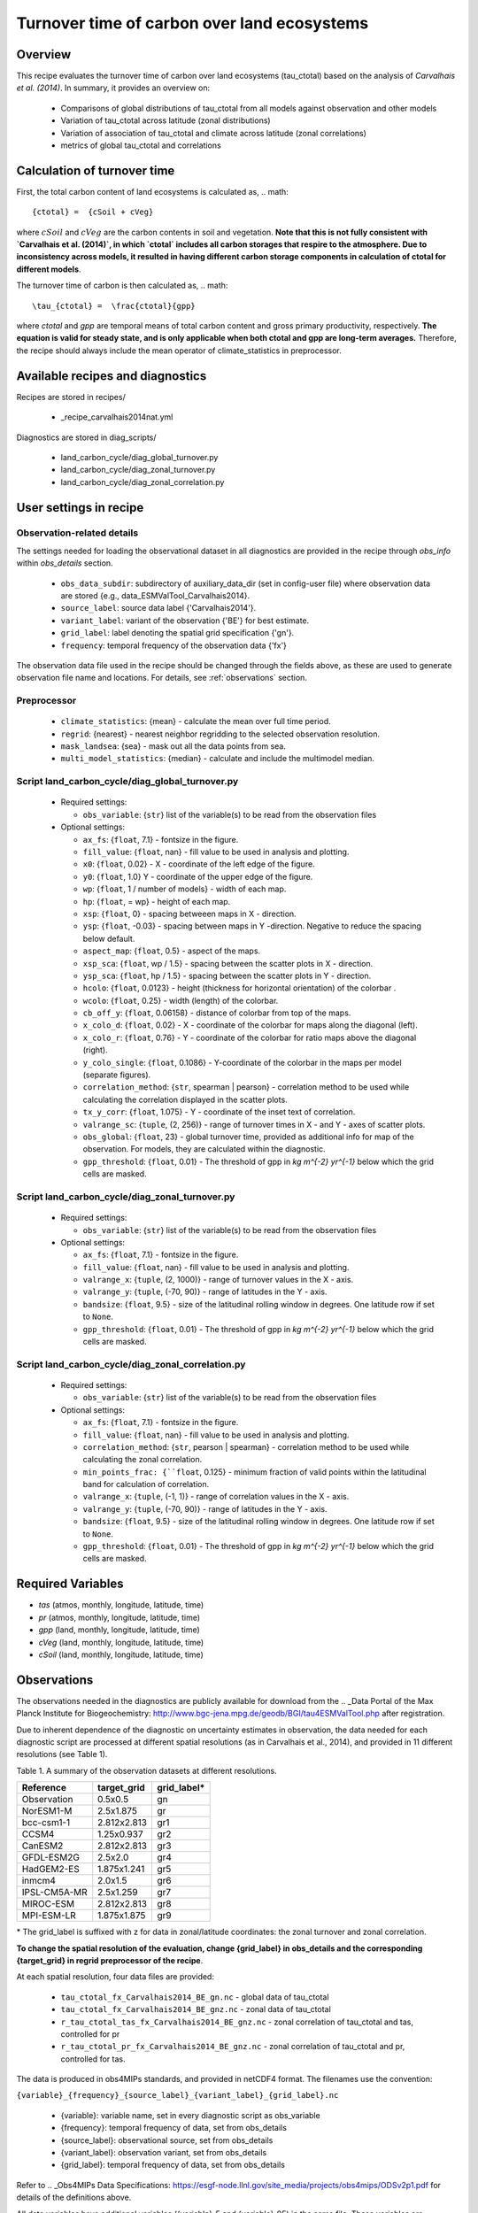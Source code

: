 .. _recipe_carvalhais2014nat:

Turnover time of carbon over land ecosystems
============================================

Overview
--------

This recipe evaluates the turnover time of carbon over 
land ecosystems (tau_ctotal) based on the analysis of `Carvalhais et al. (2014)`. In summary, it provides an overview on:

    * Comparisons of global distributions of tau_ctotal from all models against observation and other models
    * Variation of tau_ctotal across latitude (zonal distributions)
    * Variation of association of tau_ctotal and climate across latitude (zonal correlations)
    * metrics of global tau_ctotal and correlations


.. _tau calculation:

Calculation of turnover time
----------------------------

First, the total carbon content of land ecosystems is calculated as,
.. math::

{ctotal} =  {cSoil + cVeg}

where :math:`cSoil` and :math:`cVeg` are the carbon contents in soil and 
vegetation. **Note that this is not fully consistent with `Carvalhais et al. (2014)`, in which `ctotal` includes all carbon storages that 
respire to the atmosphere. Due to inconsistency across models, it resulted in having different carbon storage components in calculation of ctotal for different models**.

The turnover time of carbon is then calculated as,
.. math::

\tau_{ctotal} =  \frac{ctotal}{gpp}


where `ctotal` and `gpp` are temporal means of total carbon content and 
gross primary productivity, respectively. **The equation
is valid for steady state, and is only applicable when both ctotal and gpp
are long-term averages.** Therefore, the recipe should always include the mean 
operator of climate_statistics in preprocessor.


Available recipes and diagnostics
---------------------------------

Recipes are stored in recipes/

   * _recipe_carvalhais2014nat.yml


Diagnostics are stored in diag_scripts/

   * land_carbon_cycle/diag_global_turnover.py
   * land_carbon_cycle/diag_zonal_turnover.py
   * land_carbon_cycle/diag_zonal_correlation.py

.. _user settings:

User settings in recipe
-----------------------

Observation-related details
............................

The settings needed for loading the observational dataset in all diagnostics are provided in the recipe through `obs_info` within `obs_details` section. 

    * ``obs_data_subdir``: subdirectory of auxiliary_data_dir (set in 
      config-user file) where observation data are stored {e.g., 
      data_ESMValTool_Carvalhais2014}.
    * ``source_label``: source data label {'Carvalhais2014'}.
    * ``variant_label``: variant of the observation {'BE'} for best estimate.
    * ``grid_label``: label denoting the spatial grid specification {'gn'}.
    * ``frequency``: temporal frequency of the observation data {'fx'}

The observation data file used in the recipe should be changed through the 
fields above, as these are used to generate observation file name and 
locations. For details, see :ref:`observations` section. 

Preprocessor
............

   * ``climate_statistics``: {mean} - calculate the mean over full time period.
   * ``regrid``: {nearest} - nearest neighbor regridding to the selected 
     observation resolution.
   * ``mask_landsea``: {sea} - mask out all the data points from sea.
   * ``multi_model_statistics``: {median} - calculate and include the 
     multimodel median.


Script land_carbon_cycle/diag_global_turnover.py
................................................

  * Required settings:
 
    * ``obs_variable``: {``str``} list of the variable(s) to be read from the observation files

  * Optional settings:

    * ``ax_fs``: {``float``, 7.1} - fontsize in the figure.
    * ``fill_value``: {``float``, nan} - fill value to be used in analysis and plotting.
    * ``x0``: {``float``, 0.02} - X - coordinate of the left edge of the figure. 
    * ``y0``: {``float``, 1.0} Y - coordinate of the upper edge of the figure. 
    * ``wp``: {``float``, 1 / number of models} - width of each map.
    * ``hp``: {``float``, = wp} - height of each map.
    * ``xsp``: {``float``, 0} - spacing betweeen maps in X - direction.
    * ``ysp``: {``float``, -0.03} - spacing between maps in Y -direction.       
      Negative to reduce the spacing below default.
    * ``aspect_map``: {``float``, 0.5} - aspect of the maps.
    * ``xsp_sca``: {``float``, wp / 1.5} - spacing between the scatter plots in X - direction.
    * ``ysp_sca``: {``float``, hp / 1.5} - spacing between the scatter plots in Y - direction.
    * ``hcolo``: {``float``, 0.0123} - height (thickness for horizontal orientation) of the colorbar .
    * ``wcolo``: {``float``, 0.25} - width (length) of the colorbar.
    * ``cb_off_y``: {``float``, 0.06158} - distance of colorbar from top of the maps.
    * ``x_colo_d``: {``float``, 0.02} - X - coordinate of the colorbar for maps along the diagonal (left).
    * ``x_colo_r``: {``float``, 0.76} - Y - coordinate of the colorbar for ratio maps above the diagonal (right).
    * ``y_colo_single``: {``float``, 0.1086} - Y-coordinate of the colorbar in the maps per model (separate figures).
    * ``correlation_method``: {``str``, spearman | pearson} - correlation method to be used while calculating the correlation displayed in the scatter plots.
    * ``tx_y_corr``: {``float``, 1.075} - Y - coordinate of the inset text of correlation.
    * ``valrange_sc``: {``tuple``, (2, 256)} - range of turnover times in X - and Y - axes of scatter plots.
    * ``obs_global``: {``float``, 23} - global turnover time, provided as additional info for map of the observation.  For models, they are calculated within the diagnostic.
    * ``gpp_threshold``: {``float``, 0.01} - The threshold of gpp in `kg m^{-2} yr^{-1}` below which the grid cells are masked. 


Script land_carbon_cycle/diag_zonal_turnover.py
...............................................

  * Required settings:

    * ``obs_variable``: {``str``} list of the variable(s) to be read from the observation files

  * Optional settings:

    * ``ax_fs``: {``float``, 7.1} - fontsize in the figure.
    * ``fill_value``: {``float``, nan} - fill value to be used in analysis and plotting.
    * ``valrange_x``: {``tuple``, (2, 1000)} - range of turnover values in the 
      X - axis.
    * ``valrange_y``: {``tuple``, (-70, 90)} - range of latitudes in the Y - 
      axis.
    * ``bandsize``: {``float``, 9.5} - size of the latitudinal rolling window in degrees. One latitude row if set to ``None``.
    * ``gpp_threshold``: {``float``, 0.01} - The threshold of gpp in `kg m^{-2} yr^{-1}` below which the grid cells are masked. 


Script land_carbon_cycle/diag_zonal_correlation.py
..................................................

  * Required settings:

    * ``obs_variable``: {``str``} list of the variable(s) to be read from the observation files

  * Optional settings:

    * ``ax_fs``: {``float``, 7.1} - fontsize in the figure.
    * ``fill_value``: {``float``, nan} - fill value to be used in analysis and 
      plotting.
    * ``correlation_method``: {``str``, pearson | spearman} - correlation 
      method to be used while calculating the zonal correlation.
    * ``min_points_frac: {``float``, 0.125} - minimum fraction of valid points 
      within the latitudinal band for calculation of correlation.
    * ``valrange_x``: {``tuple``, (-1, 1)} - range of correlation values in the 
      X - axis.
    * ``valrange_y``: {``tuple``, (-70, 90)} - range of latitudes in the Y - 
      axis.
    * ``bandsize``: {``float``, 9.5} - size of the latitudinal rolling window in degrees. One latitude row if set to ``None``.
    * ``gpp_threshold``: {``float``, 0.01} - The threshold of gpp in `kg m^{-2} yr^{-1}` below which the grid cells are masked. 
 
 
Required Variables
------------------

* *tas* (atmos, monthly, longitude, latitude, time)
* *pr* (atmos, monthly, longitude, latitude, time)
* *gpp* (land, monthly, longitude, latitude, time)
* *cVeg* (land, monthly, longitude, latitude, time)
* *cSoil* (land, monthly, longitude, latitude, time)

.. _observations:

Observations
------------

The observations needed in the diagnostics are publicly available for download 
from the .. _Data Portal of the Max Planck Institute for Biogeochemistry: 
http://www.bgc-jena.mpg.de/geodb/BGI/tau4ESMValTool.php after registration. 

Due to inherent dependence of the diagnostic on uncertainty estimates in observation, the data needed for each diagnostic script are processed at 
different spatial resolutions (as in Carvalhais et al., 2014), and provided in 
11 different resolutions (see Table 1). 

Table 1. A summary of the observation datasets at different resolutions. 

+-------------+---------------+-------------+ 
| Reference   | target_grid   | grid_label* | 
+=============+===============+=============+ 
| Observation |     0.5x0.5   | gn          | 
+-------------+---------------+-------------+ 
| NorESM1-M   |   2.5x1.875   | gr          | 
+-------------+---------------+-------------+ 
| bcc-csm1-1  | 2.812x2.813   | gr1         | 
+-------------+---------------+-------------+ 
| CCSM4       |   1.25x0.937  | gr2         | 
+-------------+---------------+-------------+ 
| CanESM2     | 2.812x2.813   | gr3         | 
+-------------+---------------+-------------+ 
| GFDL-ESM2G  |   2.5x2.0     | gr4         | 
+-------------+---------------+-------------+ 
| HadGEM2-ES  | 1.875x1.241   | gr5         | 
+-------------+---------------+-------------+ 
| inmcm4      |   2.0x1.5     | gr6         | 
+-------------+---------------+-------------+ 
| IPSL-CM5A-MR|   2.5x1.259   | gr7         | 
+-------------+---------------+-------------+ 
| MIROC-ESM   | 2.812x2.813   | gr8         | 
+-------------+---------------+-------------+ 
| MPI-ESM-LR  | 1.875x1.875   | gr9         | 
+-------------+---------------+-------------+ 

\* The grid_label is suffixed with z for data in zonal/latitude coordinates: the zonal turnover and zonal correlation.

**To change the spatial resolution of the evaluation, change {grid_label} in 
obs_details and the corresponding {target_grid} in regrid preprocessor of the 
recipe**.


At each spatial resolution, four data files are provided:

  * ``tau_ctotal_fx_Carvalhais2014_BE_gn.nc`` - global data of tau_ctotal
  * ``tau_ctotal_fx_Carvalhais2014_BE_gnz.nc`` - zonal data of tau_ctotal
  * ``r_tau_ctotal_tas_fx_Carvalhais2014_BE_gnz.nc`` - zonal correlation of 
    tau_ctotal and tas, controlled for pr
  * ``r_tau_ctotal_pr_fx_Carvalhais2014_BE_gnz.nc`` - zonal correlation of 
    tau_ctotal 
    and pr, controlled for tas.

The data is produced in obs4MIPs standards, and provided in netCDF4 format. 
The filenames use the convention:

``{variable}_{frequency}_{source_label}_{variant_label}_{grid_label}.nc``

  * {variable}: variable name, set in every diagnostic script as obs_variable
  * {frequency}: temporal frequency of data, set from obs_details
  * {source_label}: observational source, set from obs_details
  * {variant_label}: observation variant, set from obs_details
  * {grid_label}: temporal frequency of data, set from obs_details

Refer to .. _Obs4MIPs Data Specifications: https://esgf-node.llnl.gov/site_media/projects/obs4mips/ODSv2p1.pdf for details of the definitions above.

All data variables have additional variables ({variable}_5 and {variable}_95) in the same file. These variables are necessary for a successful execution of the diagnostics.

References
----------

* Carvalhais, N., et al. (2014), Global covariation of carbon turnover times
  with climate in terrestrial ecosystems, Nature, 514(7521), 213-217,
  doi: 10.1038/nature13731.


Example plots
-------------

.. _fig_carvalhais2014nat_1:
.. figure:: /recipes/figures/carvalhais2014nat/ 
          comparison_zonal_pearson_correlation_turnovertime_climate_Carvalhais20
          14.png
   :align: center
   :width: 80%

   Comparison of latitudinal (zonal) variations of pearson correlation between 
   turnover time and climate: turnover time and precipitation, controlled for 
   temperature (left) and vice-versa (right).
   
.. _fig_carvalhais2014nat_2:

.. figure:: /recipes/figures/carvalhais2014nat/ 
          global_comparison_matrix_models_Carvalhais2014.png
   :align: center
   :width: 80%

   Comparison of observation-based and modelled ecosystem carbon turnover time. 
   Along the diagnonal, tau_ctotal are plotted, above the bias, and below 
   density plots. The inset text in density plots indicate the correlation.